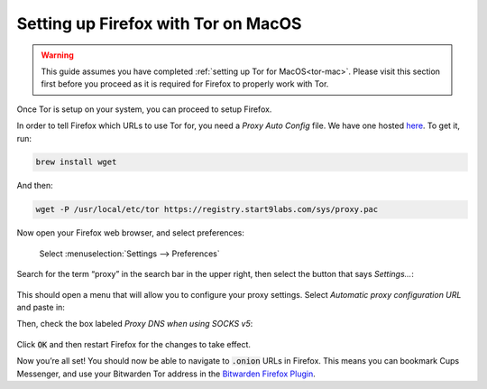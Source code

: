 .. _firefox-tor-mac:

************************************
Setting up Firefox with Tor on MacOS
************************************

.. warning::
  This guide assumes you have completed :ref:`setting up Tor for MacOS<tor-mac>`. Please visit this section first before you proceed as it is required for Firefox to properly work with Tor.

Once Tor is setup on your system, you can proceed to setup Firefox.

In order to tell Firefox which URLs to use Tor for, you need a `Proxy Auto Config` file. We have one hosted `here <https://registry.start9labs.com/sys/proxy.pac>`_. To get it, run:

.. code-block::

  brew install wget

And then:

.. code-block::

  wget -P /usr/local/etc/tor https://registry.start9labs.com/sys/proxy.pac

Now open your Firefox web browser, and select preferences:

.. figure:: /_static/images/tor/firefox_preferences.png
  :width: 80%
  :alt: Firefox preferences screenshot

  Select :menuselection:`Settings --> Preferences`

Search for the term “proxy” in the search bar in the upper right, then select the button that says `Settings…`:

.. figure:: /_static/images/tor/firefox_search.png
  :width: 80%
  :alt: Firefox search screenshot

This should open a menu that will allow you to configure your proxy settings. Select `Automatic proxy configuration URL` and paste in:

.. code-block::
  file:///usr/local/etc/tor/proxy.pac

Then, check the box labeled `Proxy DNS when using SOCKS v5`:

.. figure:: /_static/images/tor/firefox_proxy.png
  :width: 80%
  :alt: Firefox proxy settings screenshot

Click :code:`OK` and then restart Firefox for the changes to take effect.

Now you’re all set! You should now be able to navigate to :code:`.onion` URLs in Firefox. This means you can bookmark Cups Messenger, and use your Bitwarden Tor address in the `Bitwarden Firefox Plugin <https://addons.mozilla.org/en-US/firefox/addon/bitwarden-password-manager/>`_.
